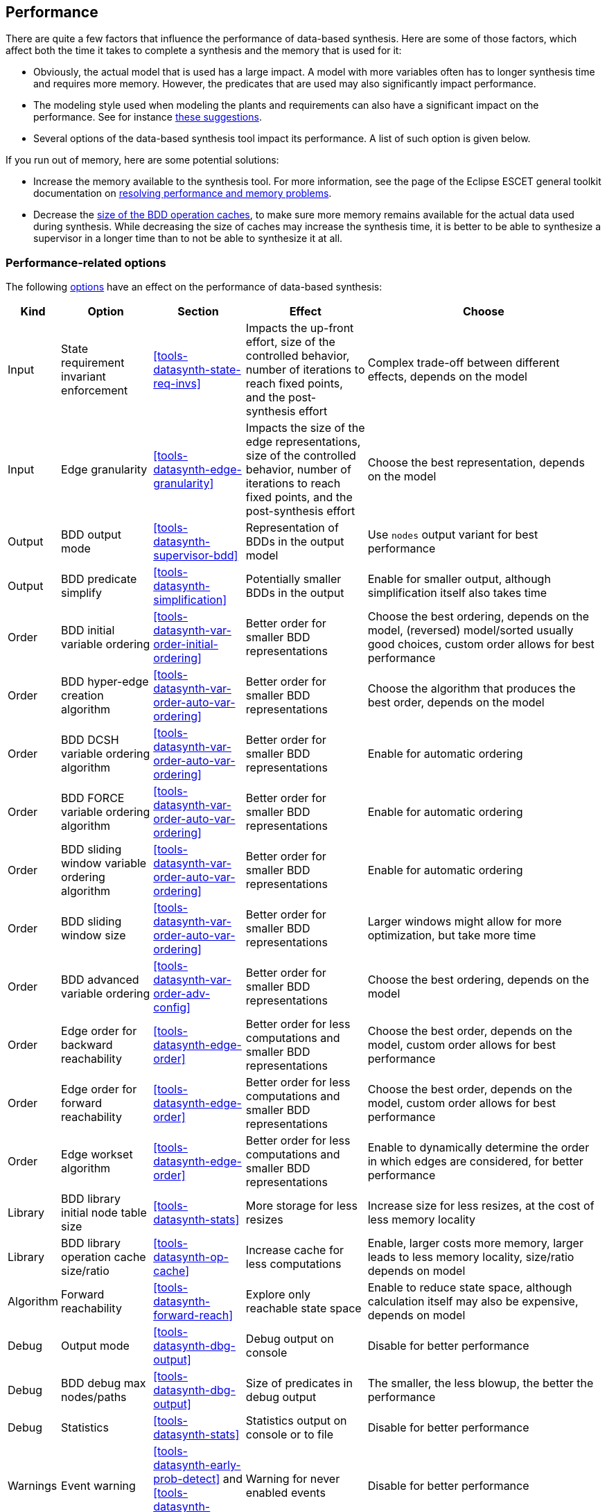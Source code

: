 //////////////////////////////////////////////////////////////////////////////
// Copyright (c) 2010, 2023 Contributors to the Eclipse Foundation
//
// See the NOTICE file(s) distributed with this work for additional
// information regarding copyright ownership.
//
// This program and the accompanying materials are made available
// under the terms of the MIT License which is available at
// https://opensource.org/licenses/MIT
//
// SPDX-License-Identifier: MIT
//////////////////////////////////////////////////////////////////////////////

indexterm:[data-based supervisory controller synthesis,performance]

[[tools-datasynth-performance]]
== Performance

There are quite a few factors that influence the performance of data-based synthesis.
Here are some of those factors, which affect both the time it takes to complete a synthesis and the memory that is used for it:

* Obviously, the actual model that is used has a large impact.
A model with more variables often has to longer synthesis time and requires more memory.
However, the predicates that are used may also significantly impact performance.

* The modeling style used when modeling the plants and requirements can also have a significant impact on the performance.
See for instance <<sbe-in-practice-advanced-performance,these suggestions>>.

* Several options of the data-based synthesis tool impact its performance.
A list of such option is given below.

[[tools-datasynth-performance-out-of-memory]]
If you run out of memory, here are some potential solutions:

* Increase the memory available to the synthesis tool.
For more information, see the page of the Eclipse ESCET general toolkit documentation on link:https://eclipse.dev/escet/{escet-website-version}/performance/index.html[resolving performance and memory problems].

* Decrease the <<tools-datasynth-op-cache,size of the BDD operation caches>>, to make sure more memory remains available for the actual data used during synthesis.
While decreasing the size of caches may increase the synthesis time, it is better to be able to synthesize a supervisor in a longer time than to not be able to synthesize it at all.

=== Performance-related options

The following <<tools-datasynth-options,options>> have an effect on the performance of data-based synthesis:

[cols="5,15,15,20,40",options="header"]
|===
| Kind
| Option
| Section
| Effect
| Choose

| Input
| State requirement invariant enforcement
| <<tools-datasynth-state-req-invs>>
| Impacts the up-front effort, size of the controlled behavior, number of iterations to reach fixed points, and the post-synthesis effort
| Complex trade-off between different effects, depends on the model

| Input
| Edge granularity
| <<tools-datasynth-edge-granularity>>
| Impacts the size of the edge representations, size of the controlled behavior, number of iterations to reach fixed points, and the post-synthesis effort
| Choose the best representation, depends on the model

| Output
| BDD output mode
| <<tools-datasynth-supervisor-bdd>>
| Representation of BDDs in the output model
| Use `nodes` output variant for best performance

| Output
| BDD predicate simplify
| <<tools-datasynth-simplification>>
| Potentially smaller BDDs in the output
| Enable for smaller output, although simplification itself also takes time

| Order
| BDD initial variable ordering
| <<tools-datasynth-var-order-initial-ordering>>
| Better order for smaller BDD representations
| Choose the best ordering, depends on the model, (reversed) model/sorted usually good choices, custom order allows for best performance

| Order
| BDD hyper-edge creation algorithm
| <<tools-datasynth-var-order-auto-var-ordering>>
| Better order for smaller BDD representations
| Choose the algorithm that produces the best order, depends on the model

| Order
| BDD DCSH variable ordering algorithm
| <<tools-datasynth-var-order-auto-var-ordering>>
| Better order for smaller BDD representations
| Enable for automatic ordering

| Order
| BDD FORCE variable ordering algorithm
| <<tools-datasynth-var-order-auto-var-ordering>>
| Better order for smaller BDD representations
| Enable for automatic ordering

| Order
| BDD sliding window variable ordering algorithm
| <<tools-datasynth-var-order-auto-var-ordering>>
| Better order for smaller BDD representations
| Enable for automatic ordering

| Order
| BDD sliding window size
| <<tools-datasynth-var-order-auto-var-ordering>>
| Better order for smaller BDD representations
| Larger windows might allow for more optimization, but take more time

| Order
| BDD advanced variable ordering
| <<tools-datasynth-var-order-adv-config>>
| Better order for smaller BDD representations
| Choose the best ordering, depends on the model

| Order
| Edge order for backward reachability
| <<tools-datasynth-edge-order>>
| Better order for less computations and smaller BDD representations
| Choose the best order, depends on the model, custom order allows for best performance

| Order
| Edge order for forward reachability
| <<tools-datasynth-edge-order>>
| Better order for less computations and smaller BDD representations
| Choose the best order, depends on the model, custom order allows for best performance

| Order
| Edge workset algorithm
| <<tools-datasynth-edge-order>>
| Better order for less computations and smaller BDD representations
| Enable to dynamically determine the order in which edges are considered, for better performance

| Library
| BDD library initial node table size
| <<tools-datasynth-stats>>
| More storage for less resizes
| Increase size for less resizes, at the cost of less memory locality

| Library
| BDD library operation cache size/ratio
| <<tools-datasynth-op-cache>>
| Increase cache for less computations
| Enable, larger costs more memory, larger leads to less memory locality, size/ratio depends on model

| Algorithm
| Forward reachability
| <<tools-datasynth-forward-reach>>
| Explore only reachable state space
| Enable to reduce state space, although calculation itself may also be expensive, depends on model

| Debug
| Output mode
| <<tools-datasynth-dbg-output>>
| Debug output on console
| Disable for better performance

| Debug
| BDD debug max nodes/paths
| <<tools-datasynth-dbg-output>>
| Size of predicates in debug output
| The smaller, the less blowup, the better the performance

| Debug
| Statistics
| <<tools-datasynth-stats>>
| Statistics output on console or to file
| Disable for better performance

| Warnings
| Event warning
| <<tools-datasynth-early-prob-detect>> and <<tools-datasynth-supervisor>>
| Warning for never enabled events
| Disable for better performance

| Warnings
| Plants referencing requirements warnings
| <<tools-datasynth-early-prob-detect>>
| Warning for plants that reference requirement state
| Disable for better performance
|===

The first column categorizes the different options a bit, for different kind of options.
The second column lists the different options.
The third column indicates in which section of the data-based synthesis tool documentation you can find more information about that option.
The fourth column indicates the effect of the option.
The fifth column indicates what to choose for the option, for best performance, although a trade-off may be involved.
